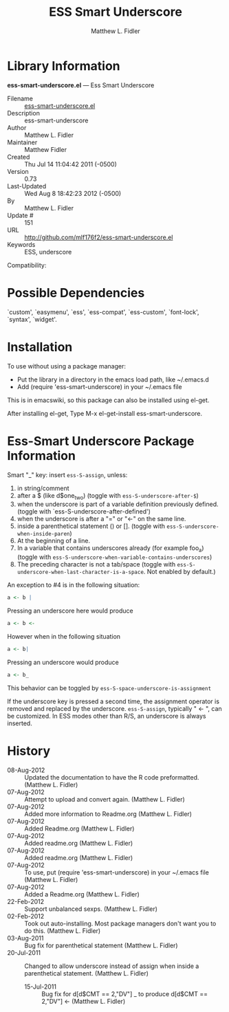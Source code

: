 #+TITLE: ESS Smart Underscore
#+AUTHOR: Matthew L. Fidler

* Library Information
 *ess-smart-underscore.el* --- Ess Smart Underscore

 - Filename :: [[file:ess-smart-underscore.el][ess-smart-underscore.el]]
 - Description :: ess-smart-underscore
 - Author :: Matthew L. Fidler
 - Maintainer :: Matthew Fidler
 - Created :: Thu Jul 14 11:04:42 2011 (-0500)
 - Version :: 0.73
 - Last-Updated :: Wed Aug  8 18:42:23 2012 (-0500)
 -           By :: Matthew L. Fidler
 -     Update # :: 151
 - URL :: http://github.com/mlf176f2/ess-smart-underscore.el
 - Keywords :: ESS, underscore
Compatibility:

* Possible Dependencies

  `custom', `easymenu', `ess', `ess-compat', `ess-custom',
  `font-lock', `syntax', `widget'.

* Installation

To use without using a package manager:

 - Put the library in a directory in the emacs load path, like ~/.emacs.d
 - Add (require 'ess-smart-underscore) in your ~/.emacs file

This is in emacswiki, so this package can also be installed using el-get.

After installing el-get, Type M-x el-get-install ess-smart-underscore.
* Ess-Smart Underscore Package Information
Smart "_" key: insert =ess-S-assign=, unless:

  1. in string/comment
  2. after a $ (like d$one_two) (toggle with =ess-S-underscore-after-$=)
  3. when the underscore is part of a variable definition previously defined.
     (toggle with `ess-S-underscore-after-defined')
  4. when the underscore is after a "=" or "<-" on the same line.
  5. inside a parenthetical statement () or [].
     (toggle with =ess-S-underscore-when-inside-paren=)
  6. At the beginning of a line.
  7. In a variable that contains underscores already (for example foo_a)
     (toggle with =ess-S-underscore-when-variable-contains-underscores=)
  8. The preceding character is not a tab/space (toggle with
     =ess-S-underscore-when-last-character-is-a-space=.  Not enabled
     by default.)

An exception to #4 is in the following situation:

#+BEGIN_SRC R
a <- b |
#+END_SRC

Pressing an underscore here would produce


#+BEGIN_SRC R
a <- b <-
#+END_SRC

However when in the following situation

#+BEGIN_SRC R
a <- b|
#+END_SRC

Pressing an underscore would produce

#+BEGIN_SRC  R
a <- b_
#+END_SRC

This behavior can be toggled by =ess-S-space-underscore-is-assignment=

If the underscore key is pressed a second time, the assignment
operator is removed and replaced by the underscore.  =ess-S-assign=,
typically " <- ", can be customized.  In ESS modes other than R/S,
an underscore is always inserted.

* History

 - 08-Aug-2012 ::  Updated the documentation to have the R code preformatted. (Matthew L. Fidler)
 - 07-Aug-2012 ::  Attempt to upload and convert again. (Matthew L. Fidler)
 - 07-Aug-2012 ::  Added more information to Readme.org (Matthew L. Fidler)
 - 07-Aug-2012 ::  Added Readme.org (Matthew L. Fidler)
 - 07-Aug-2012 ::  Added readme.org (Matthew L. Fidler)
 - 07-Aug-2012 ::  Added readme.org (Matthew L. Fidler)
 - 07-Aug-2012 ::  To use, put (require 'ess-smart-underscore) in your ~/.emacs file (Matthew L. Fidler)
 - 07-Aug-2012 ::  Added a Readme.org (Matthew L. Fidler)
 - 22-Feb-2012 ::  Support unbalanced sexps. (Matthew L. Fidler)
 - 02-Feb-2012 ::  Took out auto-installing. Most package managers don't want you to do this. (Matthew L. Fidler)
 - 03-Aug-2011 ::  Bug fix for parenthetical statement (Matthew L. Fidler)
 - 20-Jul-2011 ::  Changed to allow underscore instead of assign when inside a parenthetical statement.  (Matthew L. Fidler)
  - 15-Jul-2011 ::  Bug fix for d[d$CMT == 2,"DV"] _ to produce d[d$CMT == 2,"DV"] <-  (Matthew L. Fidler)

